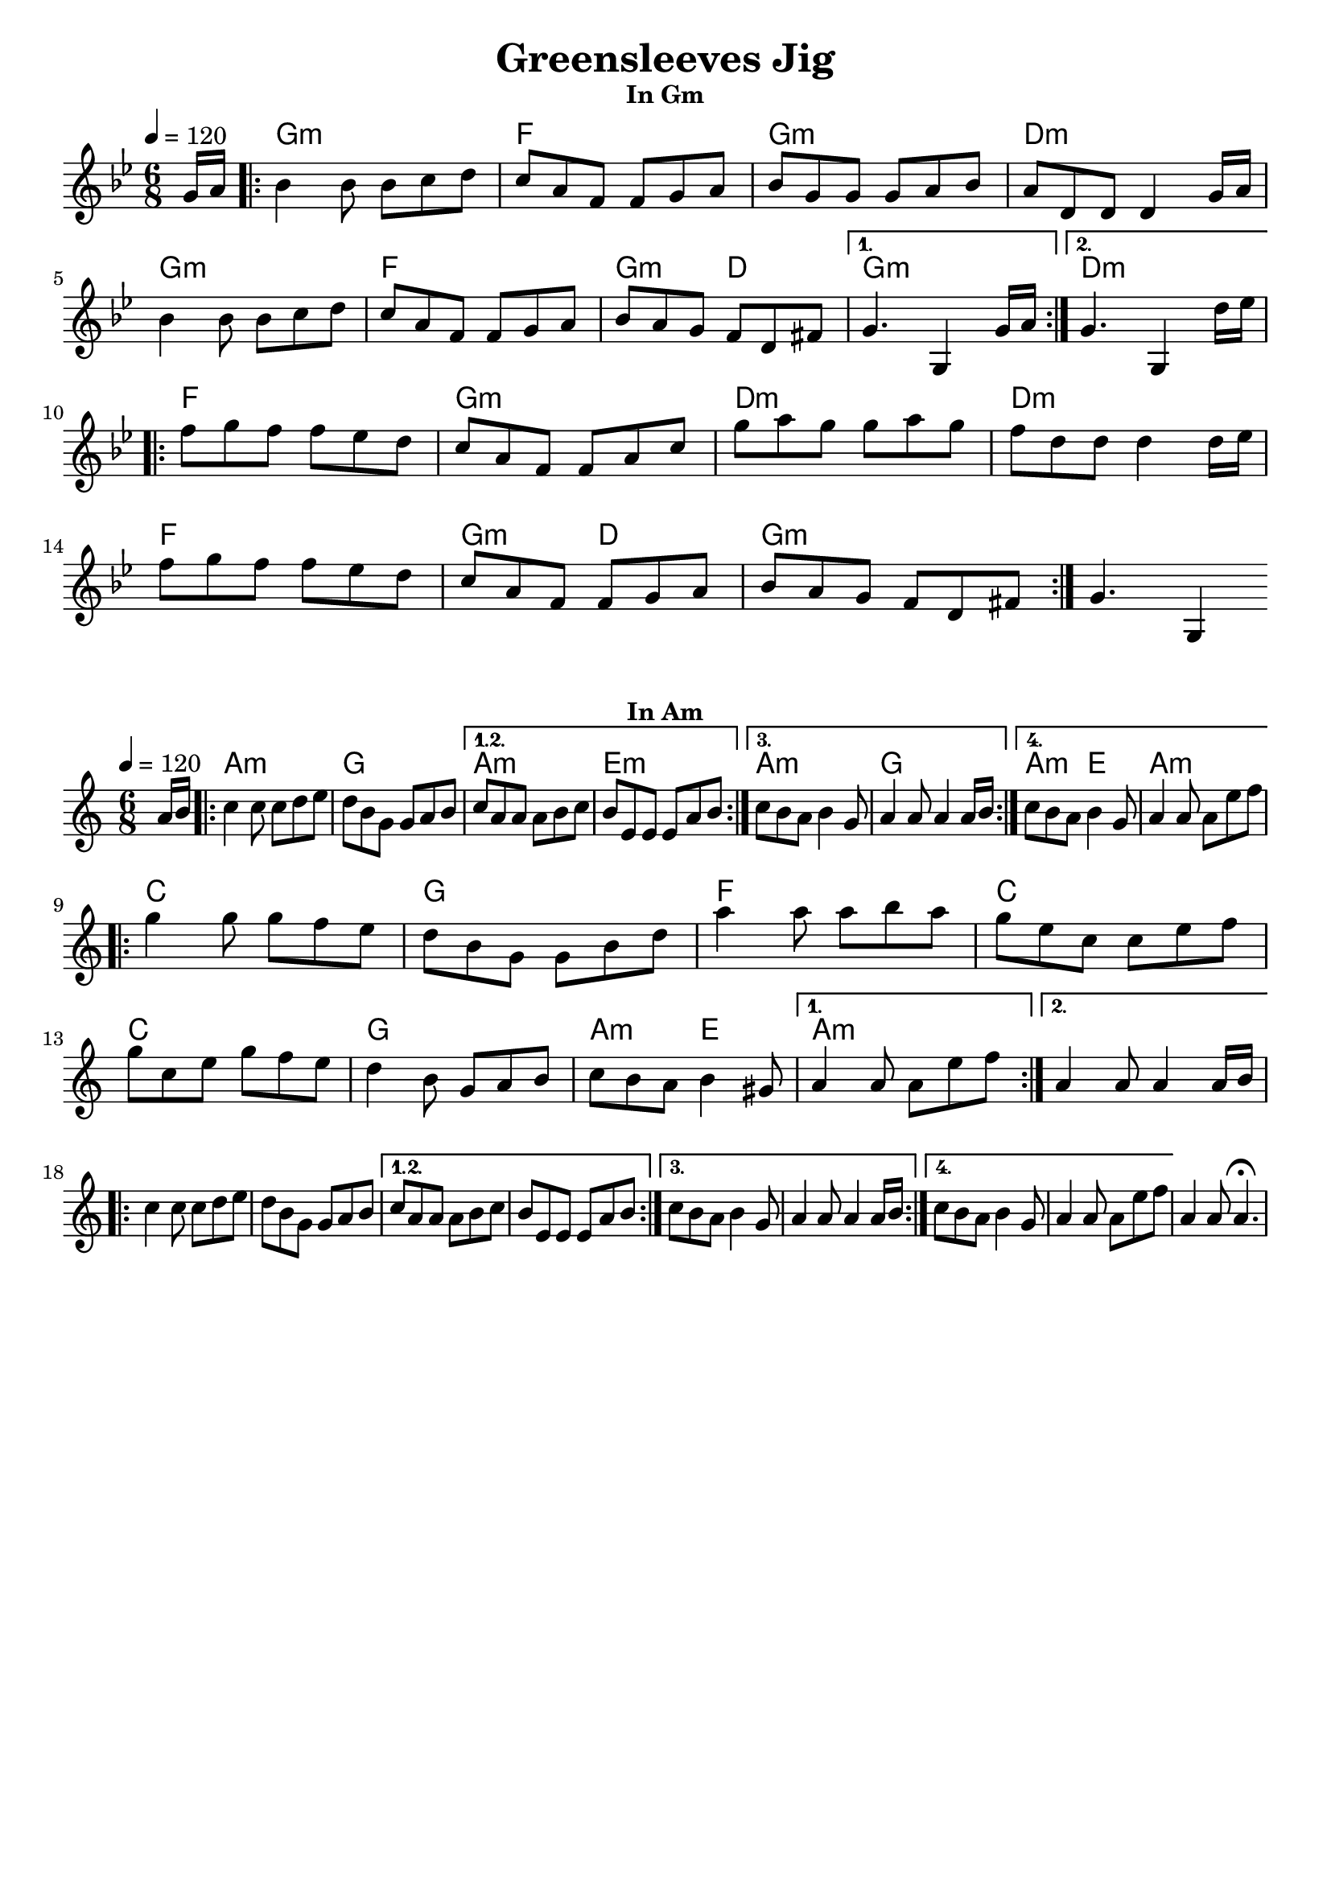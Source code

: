 \version "2.19.14"
\language "english"

\header {
  title = "Greensleeves Jig"
  tagline = ""
}

% ---- GLOBAL SETTINGS ----
globalGm = {
  \time 6/8
  \key g \minor
  \tempo 4=120
}

globalAm = {
  \time 6/8
  \key a \minor
  \tempo 4=120
}

% ---- CHORDS ----
ChordsInGm = \chordmode {
  \globalGm
  \partial 8 s8
  g2.:m  f2.  g2.:m     d2.:m
  g2.:m  f2.  g4.:m d4. g2.:m
  d2.:m  f2.  g2.:m     d2.:m
  d2.:m  f2.  g4.:m d4. g2.:m
}

ChordsInAm = \chordmode {
  \globalAm
  \partial 8 s8
  a2.:m  g2.  a2.:m     e2.:m
  a2.:m  g2.  a4.:m e4. a2.:m
  c2.    g2.  f2.       c2.
  c2.    g2.  a4.:m e4. a2.:m
}

% ---- MELODY IN Gm ----
MelodyInGm = \relative c'' {
  \globalGm
  \clef treble
  \partial 8 g16 a
  \repeat volta 2 {

  bf4 bf8   bf  c   d
  c8  a  f   f   g   a
  bf8 g  g   g   a   bf
  a8  d, d   d4  g16 a

  \break
  bf4 bf8   bf  c   d
  c8  a  f   f   g   a
  bf8 a  g   f   d   fs
  }
  \alternative {
    {  
      g4.  g,4 g'16 a
    }
    {
      g4.  g,4 d''16 ef
    }
  }
      
  \break
    \repeat volta 2 {

  f8  g  f   f   ef  d
  c8  a  f   f   a   c
  g'8 a  g   g   a   g
  f8  d  d   d4  d16 ef

  \break
  f8  g  f   f   ef  d
  c8  a  f   f   g   a
  bf8 a  g   f   d   fs
    }
  g4. g,4
}

% ---- MELODY IN Am ----
MelodyInAm = \relative c'' {
  \globalAm
  \clef treble
  \partial 8 a16 b

  % partA
  \repeat volta 4 {
    c4   c8   c   d   e
    d8   b    g   g   a   b
  }
  \alternative {
    {
      c8 a  a   a   b   c
      b8 e, e   e   a   b
    }
    {
      c8 b  a   b4  g8
      a4     a8  a4  a16 b
    }
    {
      c8 b  a   b4  g8
      a4     a8  a8  e' f
    }
  }

  \break
  \repeat volta 2 {
    g4   g8   g   f   e
    d8   b    g   g   b   d
    a'4  a8   a   b   a
    g8   e    c   c   e   f

    \break
    g8   c,   e   g   f   e
    d4   b8   g   a   b
    c8   b    a   b4  gs8
  }
  \alternative {
    { a4   a8   a8  e'  f }
    { a,4  a8   a4  a16 b }
  }

  \break
  % partA again
  \repeat volta 4 {
    c4   c8   c   d   e
    d8   b    g   g   a   b
  }
  \alternative {
    {
      c8 a  a   a   b   c
      b8 e, e   e   a   b
    }
    {
      c8 b  a   b4  g8
      a4     a8  a4  a16 b
    }
    {
      c8 b  a   b4  g8
      a4     a8  a8  e' f
    }
  }

  a,4 a8 a4.\fermata
}

% ---- SCORES ----

\markup \fill-line { \bold "In Gm" }
\score {
  <<
    \new ChordNames \ChordsInGm
    \new Staff { \MelodyInGm }
  >>
  \layout { indent = 0 }
  \midi { \tempo 4 = 160 }
}

\markup \fill-line { \bold "In Am" }
\score {
  <<
    \new ChordNames \ChordsInAm
    \new Staff { \MelodyInAm }
  >>
  \layout { indent = 0 }
  \midi { \tempo 4 = 160 }
}
